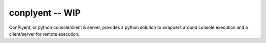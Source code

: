 conplyent -- WIP
================

ConPlyent, or python console/client & server, provides a python solution to wrappers around console execution and a client/server for remote execution.
